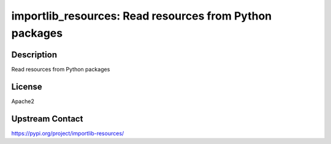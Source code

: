 importlib_resources: Read resources from Python packages
========================================================

Description
-----------

Read resources from Python packages

License
-------

Apache2

Upstream Contact
----------------

https://pypi.org/project/importlib-resources/

